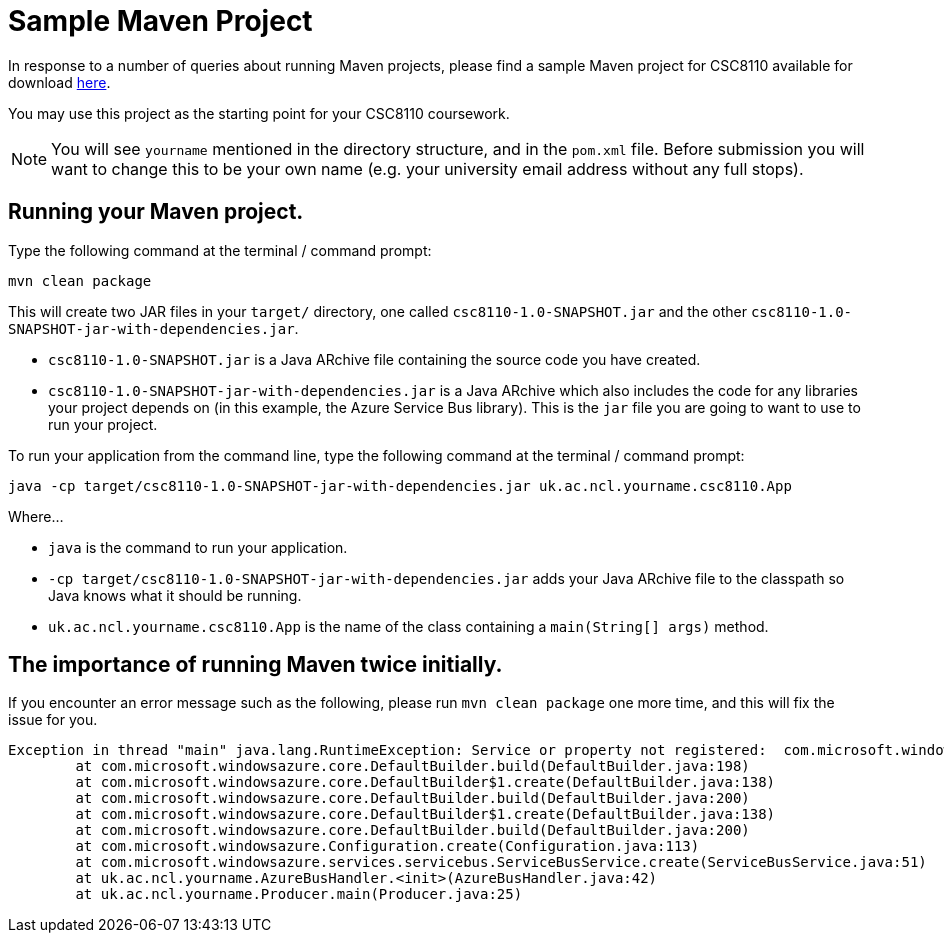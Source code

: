 = Sample Maven Project

In response to a number of queries about running Maven projects, please find a sample Maven project for CSC8110 available for download link:CSC8110SampleMavenProject.zip[here].

You may use this project as the starting point for your CSC8110 coursework.

NOTE: You will see `yourname` mentioned in the directory structure, and in the `pom.xml` file. Before submission you will want to change this to be your own name (e.g. your university email address without any full stops). 

== Running your Maven project.

Type the following command at the terminal / command prompt:

`mvn clean package`

This will create two JAR files in your `target/` directory, one called `csc8110-1.0-SNAPSHOT.jar` and the other `csc8110-1.0-SNAPSHOT-jar-with-dependencies.jar`.

- `csc8110-1.0-SNAPSHOT.jar` is a Java ARchive file containing the source code you have created.
- `csc8110-1.0-SNAPSHOT-jar-with-dependencies.jar` is a Java ARchive which also includes the code for any libraries your project depends on (in this example, the Azure Service Bus library). This is the `jar` file you are going to want to use to run your project.

To run your application from the command line, type the following command at the terminal / command prompt:

`java -cp target/csc8110-1.0-SNAPSHOT-jar-with-dependencies.jar uk.ac.ncl.yourname.csc8110.App`

Where...

- `java` is the command to run your application.

- `-cp target/csc8110-1.0-SNAPSHOT-jar-with-dependencies.jar` adds your Java ARchive file to the classpath so Java knows what it should be running.

//where `packagename` is your package e.g. `uk.ac.ncl.mattforshaw.csc8110`, and 

- `uk.ac.ncl.yourname.csc8110.App` is the name of the class containing a `main(String[] args)` method.

== The importance of running Maven twice initially.

If you encounter an error message such as the following, please run `mvn clean package` one more time, and this will fix the issue for you.

----
Exception in thread "main" java.lang.RuntimeException: Service or property not registered:  com.microsoft.windowsazure.services.servicebus.ServiceBusContract class com.sun.jersey.api.client.Client
	at com.microsoft.windowsazure.core.DefaultBuilder.build(DefaultBuilder.java:198)
	at com.microsoft.windowsazure.core.DefaultBuilder$1.create(DefaultBuilder.java:138)
	at com.microsoft.windowsazure.core.DefaultBuilder.build(DefaultBuilder.java:200)
	at com.microsoft.windowsazure.core.DefaultBuilder$1.create(DefaultBuilder.java:138)
	at com.microsoft.windowsazure.core.DefaultBuilder.build(DefaultBuilder.java:200)
	at com.microsoft.windowsazure.Configuration.create(Configuration.java:113)
	at com.microsoft.windowsazure.services.servicebus.ServiceBusService.create(ServiceBusService.java:51)
	at uk.ac.ncl.yourname.AzureBusHandler.<init>(AzureBusHandler.java:42)
	at uk.ac.ncl.yourname.Producer.main(Producer.java:25)
----